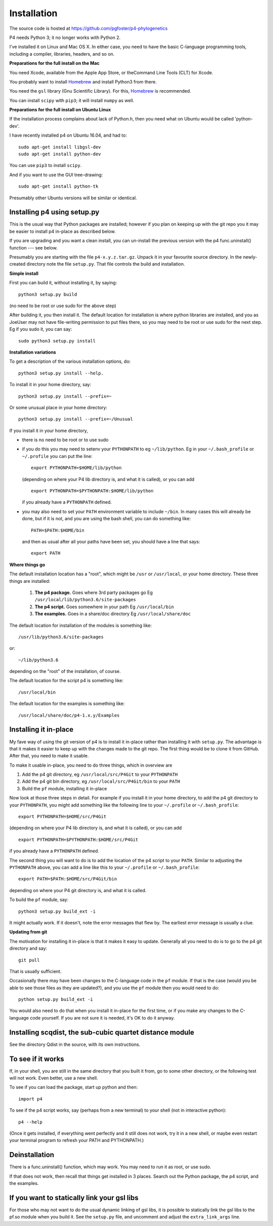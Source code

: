 ============
Installation
============

The source code is hosted at `<https://github.com/pgfoster/p4-phylogenetics>`_

P4 needs Python 3; it no longer works with Python 2.

I've installed it on Linux and Mac OS X.  In either case, you need to
have the basic C-language programming tools, including a compiler,
libraries, headers, and so on.   

**Preparations for the full install on the Mac**


You need Xcode, available from the Apple App Store, or theCommand Line Tools (CLT) for Xcode.

You probably want to install `Homebrew <http://brew.sh>`_ and install Python3 from there.

You need the ``gsl`` library (Gnu
Scientific Library).  For this, `Homebrew <http://brew.sh>`_ is recommended.

You can install ``scipy`` with ``pip3``; it will install ``numpy`` as well.


 
**Preparations for the full install on Ubuntu Linux**

If the installation process complains about lack of Python.h, then you
need what on Ubuntu would be called 'python-dev'. 

I have recently installed p4 on Ubuntu 16.04, and had to::

    sudo apt-get install libgsl-dev
    sudo apt-get install python-dev

You can use ``pip3`` to install ``scipy``.

And if you want to use the GUI tree-drawing::

    sudo apt-get install python-tk

Presumably other Ubuntu versions will be similar or identical.


Installing p4 using setup.py
============================

This is the usual way that Python packages are installed; however if you plan on
keeping up with the git repo you it may be easier to install p4 in-place as
described below.

If you are upgrading and you want a clean install, you can un-install the
previous version with the p4 func.uninstall() function --- see below.

Presumably you are starting with the file ``p4-x.y.z.tar.gz``.  Unpack it in
your favourite source directory.  In the newly-created directory note
the file ``setup.py``.  That file controls the build and installation.  

**Simple install**

First you can build it, without installing it, by saying::

    python3 setup.py build

(no need to be root or use sudo for the above step)

After building it, you then install it.  The default location for
installation is where python libraries are installed, and you as
JoeUser may not have file-writing permission to put files there, so
you may need to be root or use sudo for the next step.  Eg if you sudo
it, you can say::

    sudo python3 setup.py install


**Installation variations**

To get a description of the various installation options, do::
    
    python3 setup.py install --help. 

To install it in your home directory, say::

    python3 setup.py install --prefix=~

Or some unusual place in your home directory::

    python3 setup.py install --prefix=~/Unusual

If you install it in your home directory, 
    
- there is no need to be root or to use sudo

- if you do this you may need to setenv your ``PYTHONPATH`` to eg
  ``~/lib/python``.  Eg in your ``~/.bash_profile`` or ``~/.profile`` you can put the
  line::

      export PYTHONPATH=$HOME/lib/python

  (depending on where your P4 lib directory is, and what it is called), or
  you can add ::

      export PYTHONPATH=$PYTHONPATH:$HOME/lib/python

  if you already have a ``PYTHONPATH`` defined.

- you may also need to set your ``PATH`` environment variable to
  include ``~/bin``.  In many cases this will already be done, but if it is
  not, and you are using the bash shell, you can do something like::

      PATH=$PATH:$HOME/bin

  and then as usual after all your paths have been set, you should have a line that says::

      export PATH



**Where things go**


The default installation location has a "root", which might be ``/usr`` or
``/usr/local``, or your home directory.  These three things are installed:

    1.  **The p4 package.**          Goes where 3rd party packages go
        Eg ``/usr/local/lib/python3.6/site-packages``

    2.  **The p4 script.**           Goes somewhere in your path
        Eg ``/usr/local/bin``

    3.  **The examples.**             Goes in a share/doc directory
        Eg ``/usr/local/share/doc``

The default location for installation of the modules is something like::

    /usr/lib/python3.6/site-packages

or::

    ~/lib/python3.6

depending on the "root" of the installation, of course.

The default location for the script p4 is something like::

    /usr/local/bin

The default location for the examples is something like::

    /usr/local/share/doc/p4-1.x.y/Examples


Installing it in-place
======================

My fave way of using the git version of p4 is to install it in-place rather than
installing it with ``setup.py``.  The advantage is that it makes it easier to
keep up with the changes made to the git repo.  The first thing would be to
clone it from GitHub.  After that, you need to make it usable.


To make it usable in-place, you need to do three things, which in overview are

1. Add the p4 git directory, eg ``/usr/local/src/P4Git`` to your ``PYTHONPATH``

2. Add the p4 git bin directory, eg ``/usr/local/src/P4Git/bin`` to your ``PATH``

3. Build the ``pf`` module, installing it in-place

Now look at those three steps in detail.
For example if you install it in your home directory, to add the p4
git directory to your ``PYTHONPATH``, you might add something like the
following line to your ``~/.profile`` or ``~/.bash_profile``::

  export PYTHONPATH=$HOME/src/P4Git

(depending on where your P4 lib directory is, and what it is called), or
you can add ::

  export PYTHONPATH=$PYTHONPATH:$HOME/src/P4Git

if you already have a ``PYTHONPATH`` defined.

The second thing you will want to do is to add the location of the p4
script to your ``PATH``.  Similar to adjusting the ``PYTHONPATH``
above, you can add a line like this to your  ``~/.profile`` or ``~/.bash_profile``::

  export PATH=$PATH:$HOME/src/P4Git/bin

depending on where your P4 git directory is, and what it is called.

To build the ``pf`` module, say::

   python3 setup.py build_ext -i

It might actually work.  If it doesn't, note the error messages that
flew by.  The earliest error message is usually a clue.


**Updating from git**


The motivation for installing it in-place is that it makes it easy to
update.  Generally all you need to do is to go to the p4 git directory
and say::

  git pull

That is usually sufficient.  

Occasionally there may have been changes to the C-language code in the ``pf``
module.  If that is the case (would you be able to see those files as they are
updated?), and you use the ``pf`` module then you would need to do::

  python setup.py build_ext -i

You would also need to do that when you install it in-place for the
first time, or if you make any changes to the C-language code
yourself.  If you are not sure it is needed, it's OK to do it anyway.


Installing scqdist, the sub-cubic quartet distance module
=========================================================

See the directory Qdist in the source, with its own instructions.


To see if it works
==================

If, in your shell, you are still in the same directory that you built it from,
go to some other directory, or the following test will not work.  Even better,
use a new shell.

To see if you can load the package, start up python and then::

    import p4

To see if the p4 script works, say (perhaps from a new terminal) to
your shell (not in interactive python)::

    p4 --help

(Once it gets installed, if everything went perfectly and it still
does not work, try it in a new shell, or maybe even restart your
terminal program to refresh your PATH and PYTHONPATH.)



Deinstallation
==============

There is a func.uninstall() function, which may work.  You may need to
run it as root, or use sudo.

If that does not work, then recall that things get installed in 3
places.  Search out the Python package, the p4 script, and the
examples.



 
If you want to statically link your gsl libs
============================================

For those who may not want to do the usual dynamic linking of gsl
libs, it is possible to statically link the gsl libs to the pf.so
module when you build it.  See the ``setup.py``
file, and uncomment and adjust the ``extra_link_args`` line.



